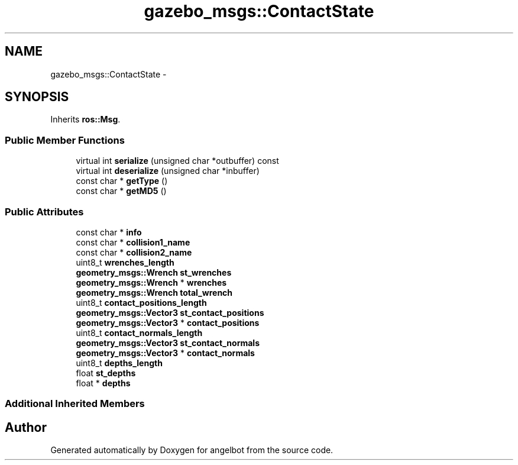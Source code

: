 .TH "gazebo_msgs::ContactState" 3 "Sat Jul 9 2016" "angelbot" \" -*- nroff -*-
.ad l
.nh
.SH NAME
gazebo_msgs::ContactState \- 
.SH SYNOPSIS
.br
.PP
.PP
Inherits \fBros::Msg\fP\&.
.SS "Public Member Functions"

.in +1c
.ti -1c
.RI "virtual int \fBserialize\fP (unsigned char *outbuffer) const "
.br
.ti -1c
.RI "virtual int \fBdeserialize\fP (unsigned char *inbuffer)"
.br
.ti -1c
.RI "const char * \fBgetType\fP ()"
.br
.ti -1c
.RI "const char * \fBgetMD5\fP ()"
.br
.in -1c
.SS "Public Attributes"

.in +1c
.ti -1c
.RI "const char * \fBinfo\fP"
.br
.ti -1c
.RI "const char * \fBcollision1_name\fP"
.br
.ti -1c
.RI "const char * \fBcollision2_name\fP"
.br
.ti -1c
.RI "uint8_t \fBwrenches_length\fP"
.br
.ti -1c
.RI "\fBgeometry_msgs::Wrench\fP \fBst_wrenches\fP"
.br
.ti -1c
.RI "\fBgeometry_msgs::Wrench\fP * \fBwrenches\fP"
.br
.ti -1c
.RI "\fBgeometry_msgs::Wrench\fP \fBtotal_wrench\fP"
.br
.ti -1c
.RI "uint8_t \fBcontact_positions_length\fP"
.br
.ti -1c
.RI "\fBgeometry_msgs::Vector3\fP \fBst_contact_positions\fP"
.br
.ti -1c
.RI "\fBgeometry_msgs::Vector3\fP * \fBcontact_positions\fP"
.br
.ti -1c
.RI "uint8_t \fBcontact_normals_length\fP"
.br
.ti -1c
.RI "\fBgeometry_msgs::Vector3\fP \fBst_contact_normals\fP"
.br
.ti -1c
.RI "\fBgeometry_msgs::Vector3\fP * \fBcontact_normals\fP"
.br
.ti -1c
.RI "uint8_t \fBdepths_length\fP"
.br
.ti -1c
.RI "float \fBst_depths\fP"
.br
.ti -1c
.RI "float * \fBdepths\fP"
.br
.in -1c
.SS "Additional Inherited Members"


.SH "Author"
.PP 
Generated automatically by Doxygen for angelbot from the source code\&.

